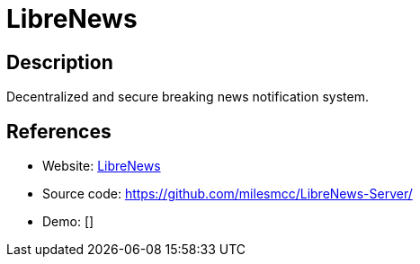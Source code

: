 = LibreNews

:Name:          LibreNews
:Language:      Python
:License:       GPL-3.0
:Topic:         Communication systems
:Category:      Custom communication systems
:Subcategory:   

// END-OF-HEADER. DO NOT MODIFY OR DELETE THIS LINE

== Description

Decentralized and secure breaking news notification system.

== References

* Website: https://librenews.io/[LibreNews]
* Source code: https://github.com/milesmcc/LibreNews-Server/[https://github.com/milesmcc/LibreNews-Server/]
* Demo: []
